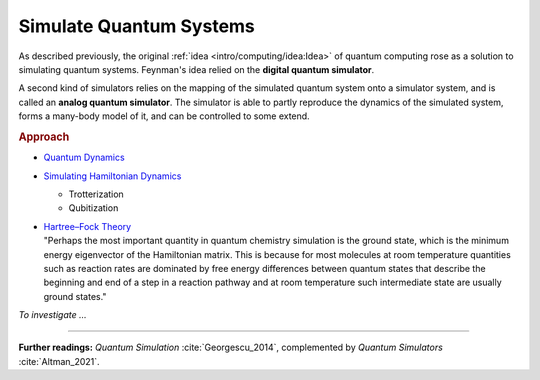 
Simulate Quantum Systems
========================

.. ---------------------------------------------------------------------------

As described previously, the original :ref:`idea <intro/computing/idea:Idea>`
of quantum computing rose as a solution to simulating quantum systems.
Feynman's idea relied on the **digital quantum simulator**.

A second kind of simulators relies on the mapping of the simulated quantum system
onto a simulator system, and is called an **analog quantum simulator**.
The simulator is able to partly reproduce the dynamics of the simulated system,
forms a many-body model of it, and can be controlled to some extend.

.. ---------------------------------------------------------------------------

.. rubric:: Approach

- `Quantum Dynamics <https://docs.microsoft.com/en-us/azure/quantum/user-guide/libraries/chemistry/concepts/quantum-dynamics>`_

- `Simulating Hamiltonian Dynamics <https://docs.microsoft.com/en-us/azure/quantum/user-guide/libraries/chemistry/concepts/algorithms>`_

  - Trotterization
  - Qubitization

- | `Hartree–Fock Theory <https://docs.microsoft.com/en-us/azure/quantum/user-guide/libraries/chemistry/concepts/hartree-fock>`_

  | "Perhaps the most important quantity in quantum chemistry simulation is the ground state, which is the minimum energy eigenvector of the Hamiltonian matrix. This is because for most molecules at room temperature quantities such as reaction rates are dominated by free energy differences between quantum states that describe the beginning and end of a step in a reaction pathway and at room temperature such intermediate state are usually ground states."

*To investigate ...*

.. ---------------------------------------------------------------------------

-----

**Further readings:**
*Quantum Simulation* :cite:`Georgescu_2014`,
complemented by *Quantum Simulators* :cite:`Altman_2021`.

.. ---------------------------------------------------------------------------

